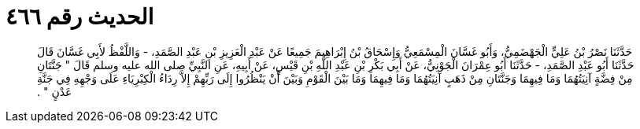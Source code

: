 
= الحديث رقم ٤٦٦

[quote.hadith]
حَدَّثَنَا نَصْرُ بْنُ عَلِيٍّ الْجَهْضَمِيُّ، وَأَبُو غَسَّانَ الْمِسْمَعِيُّ وَإِسْحَاقُ بْنُ إِبْرَاهِيمَ جَمِيعًا عَنْ عَبْدِ الْعَزِيزِ بْنِ عَبْدِ الصَّمَدِ، - وَاللَّفْظُ لأَبِي غَسَّانَ قَالَ حَدَّثَنَا أَبُو عَبْدِ الصَّمَدِ، - حَدَّثَنَا أَبُو عِمْرَانَ الْجَوْنِيُّ، عَنْ أَبِي بَكْرِ بْنِ عَبْدِ اللَّهِ بْنِ قَيْسٍ، عَنْ أَبِيهِ، عَنِ النَّبِيِّ صلى الله عليه وسلم قَالَ ‏"‏ جَنَّتَانِ مِنْ فِضَّةٍ آنِيَتُهُمَا وَمَا فِيهِمَا وَجَنَّتَانِ مِنْ ذَهَبٍ آنِيَتُهُمَا وَمَا فِيهِمَا وَمَا بَيْنَ الْقَوْمِ وَبَيْنَ أَنْ يَنْظُرُوا إِلَى رَبِّهِمْ إِلاَّ رِدَاءُ الْكِبْرِيَاءِ عَلَى وَجْهِهِ فِي جَنَّةِ عَدْنٍ ‏"‏ ‏.‏